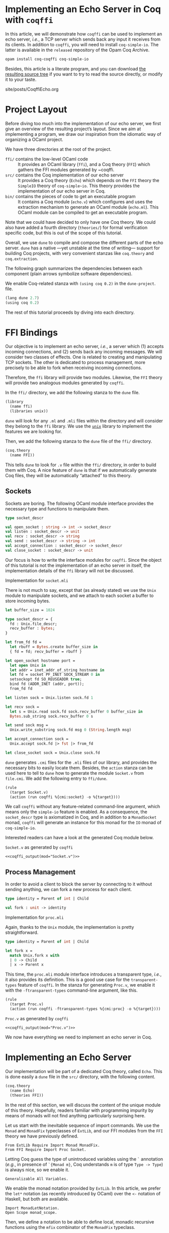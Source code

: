 #+BEGIN_EXPORT html
<h1>Implementing an Echo Server in Coq with <code>coqffi</code></h1>
#+END_EXPORT

#+NAME: coqffi_output
#+BEGIN_SRC sh :results output :exports none :var mod=""
cat ${ROOT}/lp/coqffi-tutorial/_build/default/ffi/${mod}
#+END_SRC

In this article, we will demonstrate how ~coqffi~ can be used to
implement an echo server, /i.e./, a TCP server which sends back any
input it receives from its clients.  In addition to ~coqffi~, you will
need to install ~coq-simple-io~.  The latter is available in the
~released~ repository of the Opam Coq Archive.

#+BEGIN_SRC sh
opam install coq-coqffi coq-simple-io
#+END_SRC

Besides, this article is a literate program, and you can download
[[/files/coqffi-tutorial.tar.gz][the resulting source tree]] if you
want to try to read the source directly, or modify it to your taste.

#+TOC: headlines 2

#+BEGIN_EXPORT html
<div id="history">site/posts/CoqffiEcho.org</div>
#+END_EXPORT

* Project Layout

Before diving too much into the implementation of our echo server, we
first give an overview of the resulting project’s layout. Since we aim
at implementing a program, we draw our inspiration from the idiomatic
way of organizing a OCaml project.

#+BEGIN_SRC sh :results output :exports results
cd ${ROOT}/lp/coqffi-tutorial/
tree --noreport -I "_build"
#+END_SRC

We have three directories at the root of the project.

- ~ffi/~ contains the low-level OCaml code ::
  It provides an OCaml library (~ffi~), and a Coq theory (~FFI~) which
  gathers the FFI modules generated by ~coqffi.
- ~src/~ contains the Coq implementation of our echo server ::
  It provides a Coq theory (~Echo~) which depends on the ~FFI~ theory
  the ~SimpleIO~ theory of ~coq-simple~io~. This theory provides the
  implementation of our echo server in Coq.
- ~bin/~ contains the pieces of code to get an executable program ::
  It contains a Coq module (~echo.v~) which configures and uses the
  extraction mechanism to generate an OCaml module (~echo.ml~). This
  OCaml module can be compiled to get an executable program.

Note that we could have decided to only have one Coq theory. We could
also have added a fourth directory (~theories/~) for formal
verification specific code, but this is out of the scope of this
tutorial.

Overall, we use ~dune~ to compile and compose the different parts of
the echo server. ~dune~ has a native —yet unstable at the time of
writing— support for building Coq projects, with very convenient
stanzas like =coq.theory= and =coq.extraction=.

The following graph summarizes the dependencies between each component
(plain arrows symbolize software dependencies).

#+BEGIN_SRC dot :file deps.svg :exports results
digraph dependencies {
  graph [nodesep="0.4"];
  rankdir="LR";
  node [shape=box];
  subgraph {
    rank=same;
    FFI [label="(coq.theory FFI)"];
    ffi [label="(library ffi)"];
  }
  subgraph {
    Echo [label="(coq.theory Echo)"];
  }

  subgraph {
    rank=same;
    echo_v [label="(coq.extraction echo)"];
    echo_ml [label="(executable echo)"];
  }

  ffi -> FFI [style="dotted" label="generated by coqffi"];
  echo_ml -> echo_v [dir=back style="dotted" label="generated by Coq"];
  echo_v -> Echo -> FFI;
  echo_ml -> ffi;
}
#+END_SRC

We enable Coq-related stanza with ~(using coq 0.2)~ in the
~dune-project~.
file.

#+BEGIN_SRC lisp :tangle coqffi-tutorial/dune-project
(lang dune 2.7)
(using coq 0.2)
#+END_SRC

The rest of this tutorial proceeds by diving into each directory.

* FFI Bindings

Our objective is to implement an echo server, /i.e./, a server which
(1) accepts incoming connections, and (2) sends back any incoming
messages. We will consider two classes of effects. One is related to
creating and manipulating TCP sockets. The other is dedicated to
process management, more precisely to be able to fork when receiving
incoming connections.

Therefore, the ~ffi~ library will provide two modules. Likewise, the
~FFI~ theory will provide two analogous modules generated by ~coqffi~.

In the ~ffi/~ directory, we add the following stanza to the ~dune~
file.

#+BEGIN_SRC lisp :tangle coqffi-tutorial/ffi/dune
(library
  (name ffi)
  (libraries unix))
#+END_SRC

~dune~ will look for any ~.ml~ and ~.mli~ files within the directory
and will consider they belong to the ~ffi~ library. We use the
[[https://caml.inria.fr/pub/docs/manual-ocaml/libref/Unix.html][~unix~]]
library to implement the features we are looking for.

Then, we add the following stanza to the ~dune~ file of the ~ffi/~
directory.

#+BEGIN_SRC lisp :tangle coqffi-tutorial/ffi/dune
(coq.theory
  (name FFI))
#+END_SRC

This tells ~dune~ to look for ~.v~ file within the ~ffi/~ directory,
in order to build them with Coq.  A nice feature of ~dune~ is that if
we automatically generate Coq files, they will be automatically
“attached” to this theory.

** Sockets

Sockets are boring. The following OCaml module interface provides the
necessary type and functions to manipulate them.

#+BEGIN_SRC ocaml :tangle coqffi-tutorial/ffi/socket.mli
type socket_descr

val open_socket : string -> int -> socket_descr
val listen : socket_descr -> unit
val recv : socket_descr -> string
val send : socket_descr -> string -> int
val accept_connection : socket_descr -> socket_descr
val close_socket : socket_descr -> unit
#+END_SRC

Our focus is how to write the interface modules for ~coqffi~. Since
the object of this tutorial is not the implementation of an echo
server in itself, the implementation details of the ~ffi~ library will
not be discussed.

#+BEGIN_details
#+HTML: <summary>Implementation for <code>socket.mli</code></summary>

There is not much to say, except that (as already stated) we use the
~Unix~ module to manipulate sockets, and we attach to each socket a
buffer to store incoming bytes.

#+BEGIN_SRC ocaml :tangle coqffi-tutorial/ffi/socket.ml
let buffer_size = 1024

type socket_descr = {
  fd : Unix.file_descr;
  recv_buffer : bytes;
}

let from_fd fd =
  let rbuff = Bytes.create buffer_size in
  { fd = fd; recv_buffer = rbuff }

let open_socket hostname port =
  let open Unix in
  let addr = inet_addr_of_string hostname in
  let fd = socket PF_INET SOCK_STREAM 0 in
  setsockopt fd SO_REUSEADDR true;
  bind fd (ADDR_INET (addr, port));
  from_fd fd

let listen sock = Unix.listen sock.fd 1

let recv sock =
  let s = Unix.read sock.fd sock.recv_buffer 0 buffer_size in
  Bytes.sub_string sock.recv_buffer 0 s

let send sock msg =
  Unix.write_substring sock.fd msg 0 (String.length msg)

let accept_connection sock =
  Unix.accept sock.fd |> fst |> from_fd

let close_socket sock = Unix.close sock.fd
#+END_SRC
#+END_details

~dune~ generates ~.cmi~ files for the ~.mli~ files of our library, and
provides the necessary bits to easily locate them. Besides, the
=action= stanza can be used here to tell to ~dune~ how to generate the
module ~Socket.v~ from ~file.cmi~. We add the following entry to
~ffi/dune~.

#+BEGIN_SRC lisp :tangle coqffi-tutorial/ffi/dune
(rule
  (target Socket.v)
  (action (run coqffi %{cmi:socket} -o %{target})))
#+END_SRC

We call ~coqffi~ without any feature-related command-line argument,
which means only the ~simple-io~ feature is enabled. As a consequence,
the ~socket_descr~ type is axiomatized in Coq, and in addition to a
=MonadSocket= monad, ~coqffi~ will generate an instance for this monad
for the =IO= monad of ~coq-simple-io~.

Interested readers can have a look at the generated Coq module below.

#+BEGIN_details
#+HTML: <summary><code>Socket.v</code> as generated by <code>coqffi</code></summary>

#+BEGIN_SRC coq :noweb yes
<<coqffi_output(mod="Socket.v")>>
#+END_SRC
#+END_details

** Process Management

In order to avoid a client to block the server by connecting to it
without sending anything, we can fork a new process for each client.

#+BEGIN_SRC ocaml :tangle coqffi-tutorial/ffi/proc.mli
type identity = Parent of int | Child

val fork : unit -> identity
#+END_SRC

#+BEGIN_details
#+HTML: <summary>Implementation for <code>proc.mli</code></summary>

Again, thanks to the ~Unix~ module, the implementation is pretty
straightforward.

#+BEGIN_SRC ocaml :tangle coqffi-tutorial/ffi/proc.ml
type identity = Parent of int | Child

let fork x =
  match Unix.fork x with
  | 0 -> Child
  | x -> Parent x
#+END_SRC
#+END_details

This time, the ~proc.mli~ module interface introduces a transparent
type, /i.e./, it also provides its definition. This is a good use case
for the ~transparent-types~ feature of ~coqffi~. In the stanza for
generating ~Proc.v~, we enable it with the ~-ftransparent-types~
command-line argument, like this.

#+BEGIN_SRC lisp :tangle coqffi-tutorial/ffi/dune
(rule
  (target Proc.v)
  (action (run coqffi -ftransparent-types %{cmi:proc} -o %{target})))
#+END_SRC

#+BEGIN_details
#+HTML: <summary><code>Proc.v</code> as generated by <code>coqffi</code></summary>
#+BEGIN_SRC coq :noweb yes
<<coqffi_output(mod="Proc.v")>>
#+END_SRC
#+END_details

We now have everything we need to implement an echo server in Coq.

* Implementing an Echo Server

Our implementation will be part of a dedicated Coq theory, called
~Echo~. This is done easily a ~dune~ file in the ~src/~ directory,
with the following content.

#+BEGIN_SRC lisp :tangle coqffi-tutorial/src/dune
(coq.theory
  (name Echo)
  (theories FFI))
#+END_SRC

In the rest of this section, we will discuss the content of the unique
module of this theory. Hopefully, readers familiar with programming
impurity by means of monads will not find anything particularly
surprising here.

Let us start with the inevitable sequence of import commands. We use
the =Monad= and =MonadFix= typeclasses of =ExtLib=, and our FFI
modules from the =FFI= theory we have previously defined.

#+BEGIN_SRC coq :tangle coqffi-tutorial/src/Server.v
From ExtLib Require Import Monad MonadFix.
From FFI Require Import Proc Socket.
#+END_SRC

Letting Coq guess the type of unintroduced variables using the ~`~
annotation (/e.g./, in presence of ~`{Monad m}~, Coq understands ~m~
is of type ~Type -> Type~) is always nice, so we enable it.

#+BEGIN_SRC coq :tangle coqffi-tutorial/src/Server.v
Generalizable All Variables.
#+END_SRC

We enable the monad notation provided by =ExtLib=. In this article, we
prefer the ~let*~ notation (as recently introduced by OCaml) over the
~<-~ notation of Haskell, but both are available.

#+BEGIN_SRC coq :tangle coqffi-tutorial/src/Server.v
Import MonadLetNotation.
Open Scope monad_scope.
#+END_SRC

Then, we define a notation to be able to define local, monadic
recursive functions using the =mfix= combinator of the =MonadFix=
typeclass.

#+BEGIN_SRC coq :tangle coqffi-tutorial/src/Server.v
Notation "'let_rec*' f x ':=' p 'in' q" :=
  (let f := mfix (fun f x => p) in q)
    (at level 61, x pattern, f ident, q at next level, right associativity).
#+END_SRC

Note that ~mfix~ does /not/ check whether or not the defined function
will terminate (contrary to the ~fix~ keyword of Coq). This is
fortunate because in our case, we do not want our echo server to
converge, but rather to accept an infinite number of connections.

We can demonstrate how this notation can be leveraged by defining a
generic TCP server, parameterized by a handler to deal with incoming
connections.

#+BEGIN_SRC coq :tangle coqffi-tutorial/src/Server.v
Definition tcp_srv `{Monad m, MonadFix m, MonadProc m, MonadSocket m}
    (handler : socket_descr -> m unit)
  : m unit :=
  let* srv := open_socket "127.0.0.1" 8888 in
  listen srv;;

  let_rec* tcp_aux _ :=
    let* client := accept_connection srv in
    let* res := fork tt in
    match res with
    | Parent _ => close_socket client >>= tcp_aux
    | Child =>  handler client
    end
  in

  tcp_aux tt.
#+END_SRC

The handler for the echo server is straightforward: it just reads
incoming bytes from the socket, sends it back, and closes the socket.

#+BEGIN_SRC coq :tangle coqffi-tutorial/src/Server.v
Definition echo_handler `{Monad m, MonadSocket m} (sock : socket_descr)
  : m unit :=
  let* msg := recv sock in
  send sock msg;;
  close_socket sock.
#+END_SRC

Composing our generic TCP server with our echo handler gives us an
echo server.

#+BEGIN_SRC coq :tangle coqffi-tutorial/src/Server.v
Definition echo_server `{Monad m, MonadFix m, MonadProc m, MonadSocket m}
  : m unit :=
  tcp_srv echo_handler.
#+END_SRC

Because ~coqffi~ has generated typeclasses for the impure primitives
of ~proc.mli~ and ~socket.mli~, =echo_server= is polymorphic, and can
be instantiated for different monads. When it comes to extracting our
program, we will generally prefer the =IO= monad of ~coq-simple-io~.
But we could also imagine verifying the client handler with FreeSpec,
or the generic TCP server with Interaction Trees (which support
diverging computations). Overall, we can have different verification
strategies for different parts of our program, by leveraging the most
relevant framework for each part, yet being able to extract it in an
efficient form.

The next section shows how this last part is achieved using, once
again, a convenient stanza of dune.

* Extracting and Building an Executable

The ~0.2~ version of the Coq-related stanzas of ~dune~ provides the
~coq.extraction~ stanza, which can be used to build a Coq module
expected to generate ~ml~ files.

In our case, we will write ~bin/echo.v~ to extract the ~echo_server~
in a ~echo.ml~ module, and uses the =executable= stanza of ~dune~ to
get an executable from this file. To achieve this, the ~bin/dune~
file simply requires these two stanzas.

#+BEGIN_SRC lisp :tangle coqffi-tutorial/bin/dune
(coq.extraction
  (prelude echo)
  (theories Echo)
  (extracted_modules echo))

(executable
  (name echo)
  (libraries ffi))
#+END_SRC

We are almost done. We now need to write the ~echo.v~ module, which
mostly consists of (1) providing a =MonadFix= instance for the =IO=
monad, (2) using the =IO.unsafe_run= function to escape the =IO=
monad, (3) calling the src_coq[:exports code]{Extraction} command to
wrap it up.

#+BEGIN_SRC coq :tangle coqffi-tutorial/bin/echo.v
From Coq Require Extraction.
From ExtLib Require Import MonadFix.
From SimpleIO Require Import SimpleIO.
From Echo Require Import Server.

Instance MonadFix_IO : MonadFix IO :=
  { mfix := @IO.fix_io }.

Definition main : io_unit :=
  IO.unsafe_run echo_server.

Extraction "echo.ml" main.
#+END_SRC

Since we are using the =i63= type (signed 63bits integers) of the
~CoqFFI~ theory, and since =i63= is implemented under the hood with
Coq primitive integers, we /also/ need to provide a =Uint63= module
with a =of_int= function. Fortunately, this module is straightforward
to write.

#+BEGIN_SRC ocaml :tangle coqffi-tutorial/bin/uint63.ml
let of_int x = x
#+END_SRC

And /voilà/. A call to ~dune~ at the root of the repository will
build everything (Coq and OCaml alike). Starting the echo server
is as simple as

#+BEGIN_SRC sh
dune exec bin/echo.exe
#+END_SRC

And connecting to it can be achieved with a program like =telnet=.

#+BEGIN_SRC console
$ telnet 127.0.0.1 8888
Trying 127.0.0.1...
Connected to 127.0.0.1.
Escape character is '^]'.
hello, echo server!
hello, echo server!
Connection closed by foreign host.
#+END_SRC
